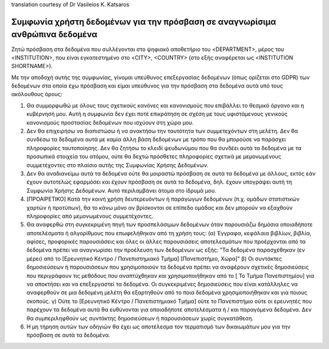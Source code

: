 .. _chap_dua_el:

translation courtesy of Dr Vasileios K. Katsaros

Συμφωνία χρήστη δεδομένων για την πρόσβαση σε αναγνωρίσιμα ανθρώπινα δεδομένα
~~~~~~~~~~~~~~~~~~~~~~~~~~~~~~~~~~~~~~~~~~~~~~~~~~~~~~~~~~~~~~~~~~~~~~~~~~~~~

Ζητώ πρόσβαση στα δεδομένα που συλλέγονται στο ψηφιακό αποθετήριο του <DEPARTMENT>, μέρος του <INSTITUTION>, που είναι εγκατεστημένο στο <CITY>, <COUNTRY> (στο εξής αναφέρεται ως <INSTITUTION SHORTNAME>).

Με την αποδοχή αυτής της συμφωνίας, γίνομαι υπεύθυνος επεξεργασίας δεδομένων (όπως ορίζεται στο GDPR) των δεδομένων στα οποία έχω πρόσβαση και είμαι υπεύθυνος για την πρόσβαση στα δεδομένα αυτά υπό τους ακόλουθους όρους:

1. Θα συμμορφωθώ με όλους τους σχετικούς κανόνες και κανονισμούς που επιβάλλει το θεσμικό όργανο και η κυβέρνησή μου. Αυτή η συμφωνία δεν έχει ποτέ επικράτηση σε σχέση με τους υφιστάμενους γενικούς κανονισμούς προστασίας δεδομένων που ισχύουν στη χώρα μου.
2. Δεν θα επιχειρήσω να διαπιστώσω ή να ανακτήσω την ταυτότητα των συμμετεχόντων στη μελέτη. Δεν θα συνδέσω τα δεδομένα αυτά με καμία άλλη βάση δεδομένων με τρόπο που θα μπορούσε να παράσχει πληροφορίες ταυτοποίησης. Δεν θα ζητήσω το κλειδί ψευδωνύμου που θα συνδέει αυτά τα δεδομένα με τα προσωπικά στοιχεία του ατόμου, ούτε θα δεχτώ πρόσθετες πληροφορίες σχετικά με μεμονωμένους συμμετέχοντες στο πλαίσιο αυτής της Συμφωνίας Χρήσης Δεδομένων.
3. Δεν θα αναδιανείμω αυτά τα δεδομένα ούτε θα μοιραστώ πρόσβαση σε αυτά τα δεδομένα με άλλους, εκτός εάν έχουν αυτοτελώς εφαρμόσει και έχουν πρόσβαση σε αυτά τα δεδομένα, δηλ. έχουν υπογράψει αυτή τη Συμφωνία Χρήσης Δεδομένων. Αυτό περιλαμβάνει άτομα στο ίδρυμά μου.
4. [ΠΡΟΑΙΡΕΤΙΚΟ] Κατά την κοινή χρήση δευτερευόντων ή παράγωγων δεδομένων (π.χ. ομάδων στατιστικών χαρτών ή προτύπων), θα το κάνω μόνο αν βρίσκονται σε επίπεδο ομάδας και δεν μπορούν να εξαχθούν πληροφορίες από μεμονωμένους συμμετέχοντες.
5. Θα αναφερθώ στη συγκεκριμένη πηγή των προσπελάσιμων δεδομένων όταν παρουσιάζω δημόσια οποιαδήποτε αποτελέσματα ή αλγορίθμους που επωφελήθηκαν από τη χρήση τους: (α) Έγγραφα, κεφάλαια βιβλίων, βιβλία, αφίσες, προφορικές παρουσιάσεις και όλες οι άλλες παρουσιάσεις αποτελεσμάτων που προέρχονται από τα δεδομένα πρέπει να αναγνωρίσει την προέλευση των δεδομένων ως εξής: "Τα δεδομένα παρασχέθηκαν (εν μέρει) από το [Ερευνητικό Κέντρο / Πανεπιστημιακό Τμήμα] [Πανεπιστήμιο, Χώρα]" β) Οι συντάκτες δημοσιεύσεων ή παρουσιάσεων που χρησιμοποιούν τα δεδομένα πρέπει να αναφέρουν σχετικές δημοσιεύσεις που περιγράφουν τις μεθόδους που αναπτύχθηκαν και χρησιμοποιήθηκαν από το [ Το Τμήμα Πανεπιστημίου] για να αποκτήσει και να επεξεργαστεί τα δεδομένα. Οι συγκεκριμένες δημοσιεύσεις που είναι κατάλληλες να αναφερθούν σε μια δεδομένη μελέτη θα εξαρτηθούν από το ποια δεδομένα χρησιμοποιήθηκαν και για ποιους σκοπούς. γ) Ούτε το [Ερευνητικό Κέντρο / Πανεπιστημιακό Τμήμα] ούτε το Πανεπιστήμιο ούτε οι ερευνητές που παρέχουν τα δεδομένα αυτά θα ευθύνονται για οποιαδήποτε αποτελέσματα ή / και παραγόμενα δεδομένα. Δεν θα συμπεριληφθούν ως συντάκτης δημοσιεύσεων ή παρουσιάσεων χωρίς συγκατάθεση.
6. Η μη τήρηση αυτών των οδηγιών θα έχει ως αποτέλεσμα τον τερματισμό των δικαιωμάτων μου για την πρόσβαση σε αυτά τα δεδομένα.
